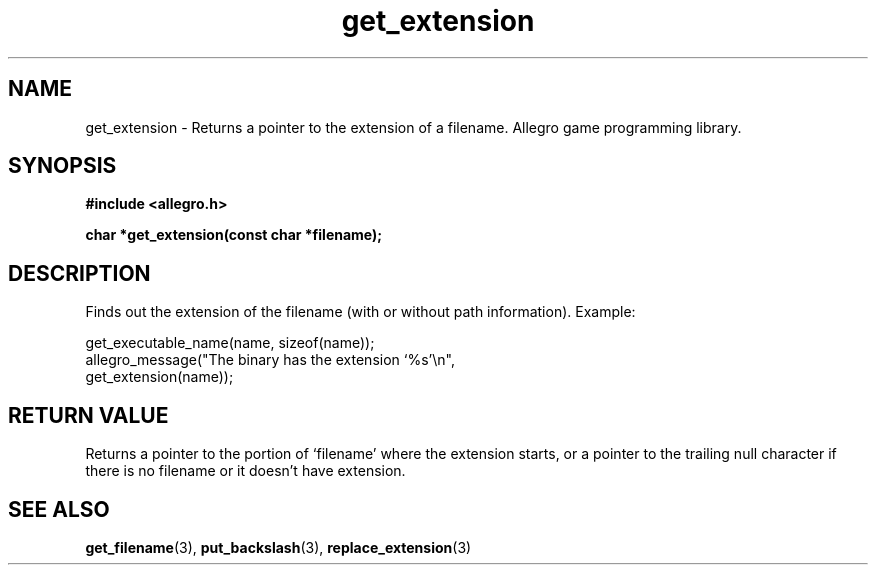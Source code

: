 .\" Generated by the Allegro makedoc utility
.TH get_extension 3 "version 4.4.3" "Allegro" "Allegro manual"
.SH NAME
get_extension \- Returns a pointer to the extension of a filename. Allegro game programming library.\&
.SH SYNOPSIS
.B #include <allegro.h>

.sp
.B char *get_extension(const char *filename);
.SH DESCRIPTION
Finds out the extension of the filename (with or without path
information). Example:

.nf
   get_executable_name(name, sizeof(name));
   allegro_message("The binary has the extension `%s'\\n",
                   get_extension(name));
.fi
.SH "RETURN VALUE"
Returns a pointer to the portion of `filename' where the extension starts,
or a pointer to the trailing null character if there is no filename or it
doesn't have extension.

.SH SEE ALSO
.BR get_filename (3),
.BR put_backslash (3),
.BR replace_extension (3)
